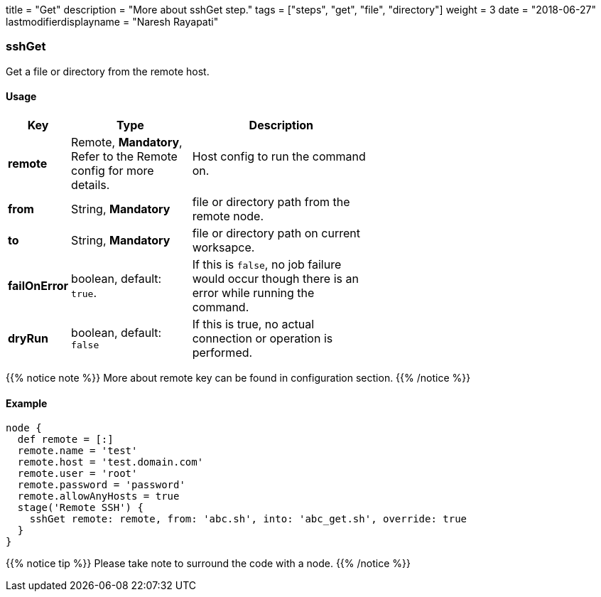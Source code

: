 +++
title = "Get"
description = "More about sshGet step."
tags = ["steps", "get", "file", "directory"]
weight = 3
date = "2018-06-27"
lastmodifierdisplayname = "Naresh Rayapati"
+++

=== sshGet

Get a file or directory from the remote host.

==== Usage

[width="60%",cols="^2,4,6",options="header"]
|===
|Key
|Type
|Description

|*remote*
|Remote, *Mandatory*, Refer to the Remote config for more details.
|Host config to run the command on.

|*from*
|String, *Mandatory*
|file or directory path from the remote node.

|*to*
|String, *Mandatory*
|file or directory path on current worksapce.

|*failOnError*
|boolean, default: `true`.
|If this is `false`, no job failure would occur though there is an error while running the command.

|*dryRun*
|boolean, default: `false`
|If this is true, no actual connection or operation is performed.
|===

{{% notice note %}}
More about remote key can be found in configuration section.
{{% /notice %}}

==== Example

```groovy
node {
  def remote = [:]
  remote.name = 'test'
  remote.host = 'test.domain.com'
  remote.user = 'root'
  remote.password = 'password'
  remote.allowAnyHosts = true
  stage('Remote SSH') {
    sshGet remote: remote, from: 'abc.sh', into: 'abc_get.sh', override: true
  }
}
```

{{% notice tip %}}
Please take note to surround the code with a node.
{{% /notice %}}

